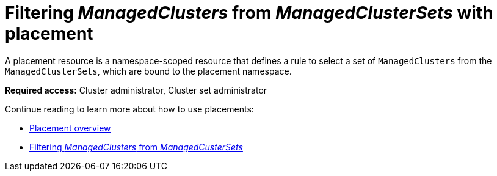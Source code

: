 [#placement-managed]
= Filtering _ManagedClusters_ from _ManagedClusterSets_ with placement

A placement resource is a namespace-scoped resource that defines a rule to select a set of `ManagedClusters` from the `ManagedClusterSets`, which are bound to the placement namespace.

*Required access:* Cluster administrator, Cluster set administrator

Continue reading to learn more about how to use placements:

* xref:../cluster_lifecycle/placement_overview.adoc#placement-overview[Placement overview]
* xref:../cluster_lifecycle/placement_filter.adoc#placement-labelselector-claimSelector[Filtering _ManagedClusters_ from _ManagedCusterSets_]

